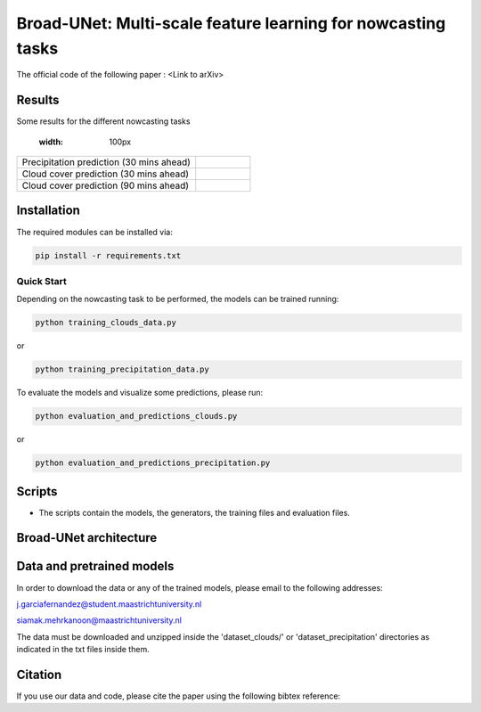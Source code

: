 Broad-UNet: Multi-scale feature learning for nowcasting tasks
========

The official code of the following paper : <Link to arXiv>

Results
-----
Some results for the different nowcasting tasks

+------------------------------------------+------------------------------------------------------------------------------------+
|       Task                               | Actual  Vs    Prediction                                                           |
+==========================================+====================================================================================+
| Precipitation prediction (30 mins ahead) |.. figure:: figures/ExampleRainPrediction20dataset-1.png                            | 
                                                        :width: 100px 
+------------------------------------------+------------------------------------------------------------------------------------+
| Precipitation prediction (30 mins ahead) |.. figure:: figures/ExampleRainPrediction50dataset-1.png                            |
+------------------------------------------+------------------------------------------------------------------------------------+
| Cloud cover prediction (30 mins ahead)   |.. figure:: figures/ExampleCloud30minsAhead-1.png                                   |
+------------------------------------------+------------------------------------------------------------------------------------+
| Cloud cover prediction (90 mins ahead)   |.. figure:: figures/ExampleCloud90minsAhead-1.png                                   | 
+------------------------------------------+------------------------------------------------------------------------------------+



Installation
-----

The required modules can be installed  via:

.. code:: bash

    pip install -r requirements.txt
    
Quick Start
~~~~~~~~~~~
Depending on the nowcasting task to be performed, the models can be trained running:

.. code:: bash

    python training_clouds_data.py 
    
or 

.. code:: bash

    python training_precipitation_data.py 


To evaluate the models and visualize some predictions, please run:

.. code:: bash

    python evaluation_and_predictions_clouds.py 
    
or 

.. code:: bash

    python evaluation_and_predictions_precipitation.py 

Scripts
-----

- The scripts contain the models, the generators, the training files and evaluation files.


Broad-UNet architecture
-----

.. figure:: figures/Broad-UNet.png

.. figure:: figures/ConvBlock.png

.. figure:: figures/ASPP.png

  
Data and pretrained models
-----

In order to download the data or any of the trained models, please email to the following addresses:

j.garciafernandez@student.maastrichtuniversity.nl

siamak.mehrkanoon@maastrichtuniversity.nl

The data must be downloaded and unzipped inside the 'dataset_clouds/' or 'dataset_precipitation' directories as indicated in the txt files inside them.


Citation
-----

If you use our data and code, please cite the paper using the following bibtex reference:

.. code:: bibtex

